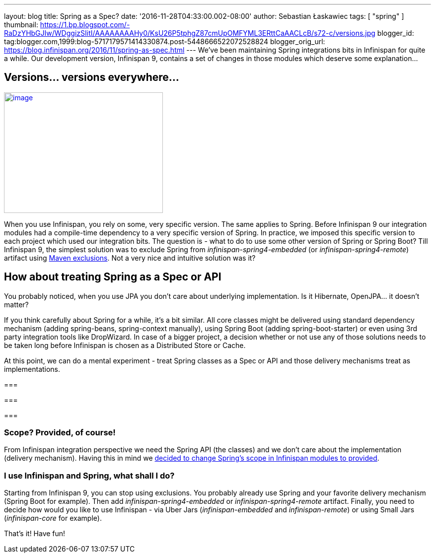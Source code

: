 ---
layout: blog
title: Spring as a Spec?
date: '2016-11-28T04:33:00.002-08:00'
author: Sebastian Łaskawiec
tags: [ "spring" ]
thumbnail: https://1.bp.blogspot.com/-RaDzYHbGJIw/WDggizSIitI/AAAAAAAAHy0/KsU26P5tphgZ87cmUpOMFYML3ERttCaAACLcB/s72-c/versions.jpg
blogger_id: tag:blogger.com,1999:blog-5717179571414330874.post-5448666522072528824
blogger_orig_url: https://blog.infinispan.org/2016/11/spring-as-spec.html
---
We've been maintaining Spring integrations bits in Infinispan for quite
a while. Our development version, Infinispan 9, contains a set of
changes in those modules which deserve some explanation...



== Versions... versions everywhere...



https://1.bp.blogspot.com/-RaDzYHbGJIw/WDggizSIitI/AAAAAAAAHy0/KsU26P5tphgZ87cmUpOMFYML3ERttCaAACLcB/s1600/versions.jpg[image:https://1.bp.blogspot.com/-RaDzYHbGJIw/WDggizSIitI/AAAAAAAAHy0/KsU26P5tphgZ87cmUpOMFYML3ERttCaAACLcB/s320/versions.jpg[image,width=320,height=243]]





When you use Infinispan, you rely on some, very specific version. The
same applies to Spring. Before Infinispan 9 our integration modules had
a compile-time dependency to a very specific version of Spring. In
practice, we imposed this specific version to each project which used
our integration bits. The question is - what to do to use some other
version of Spring or Spring Boot? Till Infinispan 9, the simplest
solution was to exclude Spring from _infinispan-spring4-embedded_ (or
_infinispan-spring4-remote_) artifact using
https://maven.apache.org/guides/introduction/introduction-to-optional-and-excludes-dependencies.html[Maven
exclusions]. Not a very nice and intuitive solution was it?

== How about treating Spring as a Spec or API



You probably noticed, when you use JPA you don't care about underlying
implementation. Is it Hibernate, OpenJPA... it doesn't matter?



If you think carefully about Spring for a while, it's a bit similar. All
core classes might be delivered using standard dependency mechanism
(adding spring-beans, spring-context manually), using Spring Boot
(adding spring-boot-starter) or even using 3rd party integration tools
like DropWizard. In case of a bigger project, a decision whether or not
use any of those solutions needs to be taken long before Infinispan is
chosen as a Distributed Store or Cache.



At this point, we can do a mental experiment - treat Spring classes as a
Spec or API and those delivery mechanisms treat as implementations.

=== 

=== 

===

=== Scope? Provided, of course!



From Infinispan integration perspective we need the Spring API (the
classes) and we don't care about the implementation (delivery
mechanism). Having this in mind we
https://github.com/infinispan/infinispan/commit/76a584bce3566fd855a9629cb3ad9164461c3c45[decided
to change Spring's scope in Infinispan modules to provided].


=== I use Infinispan and Spring, what shall I do?



Starting from Infinispan 9, you can stop using exclusions. You probably
already use Spring and your favorite delivery mechanism (Spring Boot for
example). Then add _infinispan-spring4-embedded_ or
_infinispan-spring4-remote_ artifact. Finally, you need to decide how
would you like to use Infinispan - via Uber Jars (_infinispan-embedded_
and _infinispan-remote_) or using Small Jars (_infinispan-core_ for
example).



That's it! Have fun!






